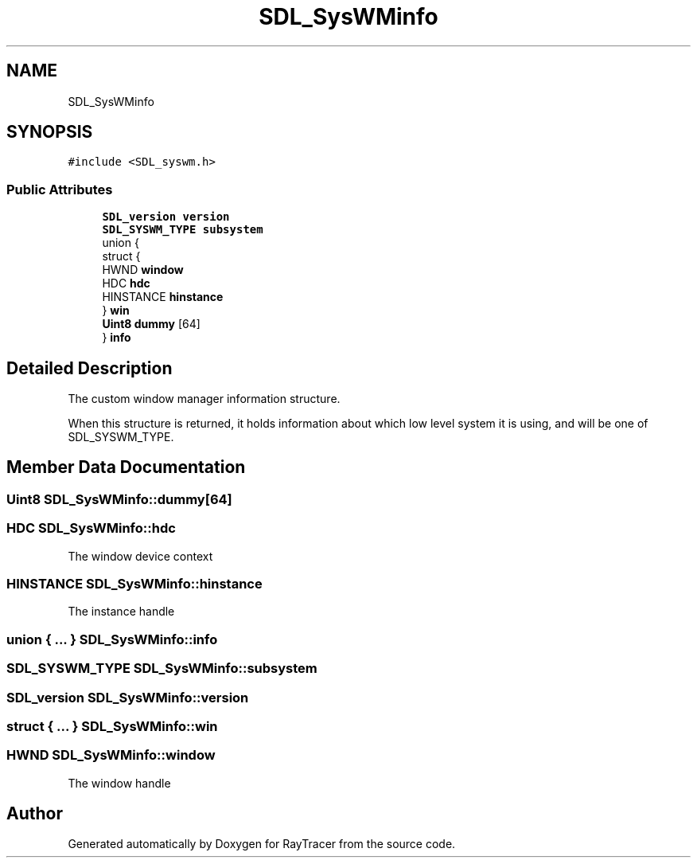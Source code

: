 .TH "SDL_SysWMinfo" 3 "Mon Jan 24 2022" "Version 1.0" "RayTracer" \" -*- nroff -*-
.ad l
.nh
.SH NAME
SDL_SysWMinfo
.SH SYNOPSIS
.br
.PP
.PP
\fC#include <SDL_syswm\&.h>\fP
.SS "Public Attributes"

.in +1c
.ti -1c
.RI "\fBSDL_version\fP \fBversion\fP"
.br
.ti -1c
.RI "\fBSDL_SYSWM_TYPE\fP \fBsubsystem\fP"
.br
.ti -1c
.RI "union {"
.br
.ti -1c
.RI "   struct {"
.br
.ti -1c
.RI "      HWND \fBwindow\fP"
.br
.ti -1c
.RI "      HDC \fBhdc\fP"
.br
.ti -1c
.RI "      HINSTANCE \fBhinstance\fP"
.br
.ti -1c
.RI "   } \fBwin\fP"
.br
.ti -1c
.RI "   \fBUint8\fP \fBdummy\fP [64]"
.br
.ti -1c
.RI "} \fBinfo\fP"
.br
.in -1c
.SH "Detailed Description"
.PP 
The custom window manager information structure\&.
.PP
When this structure is returned, it holds information about which low level system it is using, and will be one of SDL_SYSWM_TYPE\&. 
.SH "Member Data Documentation"
.PP 
.SS "\fBUint8\fP SDL_SysWMinfo::dummy[64]"

.SS "HDC SDL_SysWMinfo::hdc"
The window device context 
.SS "HINSTANCE SDL_SysWMinfo::hinstance"
The instance handle 
.SS "union  { \&.\&.\&. }  SDL_SysWMinfo::info"

.SS "\fBSDL_SYSWM_TYPE\fP SDL_SysWMinfo::subsystem"

.SS "\fBSDL_version\fP SDL_SysWMinfo::version"

.SS "struct  { \&.\&.\&. }  SDL_SysWMinfo::win"

.SS "HWND SDL_SysWMinfo::window"
The window handle 

.SH "Author"
.PP 
Generated automatically by Doxygen for RayTracer from the source code\&.
